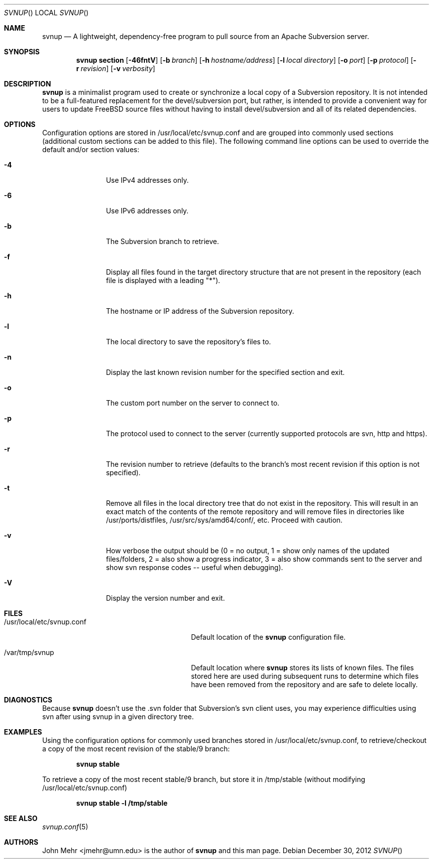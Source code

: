 .\" Copyright (c) 2012, John Mehr <jcm@visi.com>
.\" All rights reserved.
.\"
.\" Redistribution and use in source and binary forms, with or without
.\" modification, are permitted provided that the following conditions
.\" are met:
.\" 1. Redistributions of source code must retain the above copyright
.\"    notice, this list of conditions and the following disclaimer.
.\" 2. Redistributions in binary form must reproduce the above copyright
.\"    notice, this list of conditions and the following disclaimer in the
.\"    documentation and/or other materials provided with the distribution.
.\"
.\" THIS SOFTWARE IS PROVIDED BY THE AUTHOR AND CONTRIBUTORS ``AS IS'' AND
.\" ANY EXPRESS OR IMPLIED WARRANTIES, INCLUDING, BUT NOT LIMITED TO, THE
.\" IMPLIED WARRANTIES OF MERCHANTABILITY AND FITNESS FOR A PARTICULAR PURPOSE
.\" ARE DISCLAIMED.  IN NO EVENT SHALL THE AUTHOR OR CONTRIBUTORS BE LIABLE
.\" FOR ANY DIRECT, INDIRECT, INCIDENTAL, SPECIAL, EXEMPLARY, OR CONSEQUENTIAL
.\" DAMAGES (INCLUDING, BUT NOT LIMITED TO, PROCUREMENT OF SUBSTITUTE GOODS
.\" OR SERVICES; LOSS OF USE, DATA, OR PROFITS; OR BUSINESS INTERRUPTION)
.\" HOWEVER CAUSED AND ON ANY THEORY OF LIABILITY, WHETHER IN CONTRACT, STRICT
.\" LIABILITY, OR TORT (INCLUDING NEGLIGENCE OR OTHERWISE) ARISING IN ANY WAY
.\" OUT OF THE USE OF THIS SOFTWARE, EVEN IF ADVISED OF THE POSSIBILITY OF
.\" SUCH DAMAGE.
.\"
.\" $FreeBSD$
.\"
.Dd December 30, 2012
.Dt SVNUP
.Os
.Sh NAME
.Nm svnup
.Nd A lightweight, dependency-free program to pull source from an Apache Subversion server.
.Sh SYNOPSIS
.Nm
.Cm section
.Op Fl 46fntV
.Op Fl b Ar branch
.Op Fl h Ar hostname/address
.Op Fl l Ar local directory
.Op Fl o Ar port
.Op Fl p Ar protocol
.Op Fl r Ar revision
.Op Fl v Ar verbosity
.Sh DESCRIPTION
.Nm
is a minimalist program used to create or synchronize a local copy of a Subversion repository.  It is not intended to be a full-featured replacement for the devel/subversion port, but rather, is intended to provide a convenient way for users to update FreeBSD source files without having to install devel/subversion and all of its related dependencies.
.Sh OPTIONS
Configuration options are stored in /usr/local/etc/svnup.conf and are grouped into commonly used sections (additional custom sections can be added to this file).  The following command line options can be used to override the default and/or section values:
.Bl -tag -width Fl
.It Fl 4
Use IPv4 addresses only.
.It Fl 6
Use IPv6 addresses only.
.It Fl b
The Subversion branch to retrieve.
.It Fl f
Display all files found in the target directory structure that are not present in the repository (each file is displayed with a leading "*").
.It Fl h
The hostname or IP address of the Subversion repository.
.It Fl l
The local directory to save the repository's files to.
.It Fl n
Display the last known revision number for the specified section and exit.
.It Fl o
The custom port number on the server to connect to.
.It Fl p
The protocol used to connect to the server (currently supported protocols are svn, http and https).
.It Fl r
The revision number to retrieve (defaults to the branch's most recent revision if this option is not specified). 
.It Fl t
Remove all files in the local directory tree that do not exist in the repository.  This will result in an exact match of the contents of the remote repository and will remove files in directories like /usr/ports/distfiles, /usr/src/sys/amd64/conf/, etc.  Proceed with caution.
.It Fl v
How verbose the output should be (0 = no output, 1 = show only names of the updated files/folders, 2 = also show a progress indicator, 3 = also show commands sent to the server and show svn response codes -- useful when debugging).
.It Fl V
Display the version number and exit.
.El
.Sh FILES
.Bl -tag -width "/usr/local/etc/svnup.conf"
.It /usr/local/etc/svnup.conf
Default location of the
.Nm
configuration file.
.It /var/tmp/svnup
Default location where
.Nm
stores its lists of known files.  The files stored here are used during subsequent runs to determine which files have been removed from the repository and are safe to delete locally.
.El
.Sh DIAGNOSTICS
Because
.Nm
doesn't use the .svn folder that Subversion's svn client uses, you may experience difficulties using svn after using svnup in a given directory tree.
.Sh EXAMPLES
Using the configuration options for commonly used branches stored in /usr/local/etc/svnup.conf, to retrieve/checkout a copy of the most recent revision of the stable/9 branch:
.Pp
.Dl "svnup stable"
.Pp
To retrieve a copy of the most recent stable/9 branch, but store it in /tmp/stable (without modifying /usr/local/etc/svnup.conf)
.Pp
.Dl "svnup stable -l /tmp/stable"
.Sh SEE ALSO
.Xr svnup.conf 5
.Sh AUTHORS
John Mehr <jmehr@umn.edu> is the author of
.Nm
and this man page.
